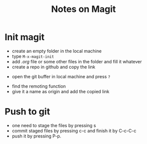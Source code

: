 #+TITLE: Notes on Magit

* Init magit
 * create an empty folder in the local machine
 * type ~M-x-magit-init~
 * add /.org/ file or some other files in the folder and fill it whatever
 * create a repo in github and copy the link
# #+attr_html: :width 850px
[[./9.png]]

 * open the git buffer in local machine and press ~?~
[[./10.png]]
 * find the remoting function
 * give it a name as origin and add the copied link



* Push to git
 *  one need to stage the files by pressing s
 *  commit staged files by pressing c-c and finish it by C-c-C-c
 *  push it by pressing P-p.
